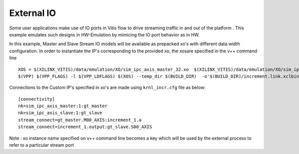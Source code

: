 External IO
===========

Some user applications make use of IO ports in Vitis flow to drive streaming traffic in and out of the platform . This example emulates such designs in HW-Emulation by mimicing the IO port behavior as in HW.

In this example, Master and Slave Stream IO models will be available as prepacked xo's with different data width configuration. In order to instantiate the IP's corresponding to the provided xo, the xosare specified in the v++ command line 

::

   XOS = $(XILINX_VITIS)/data/emulation/XO/sim_ipc_axis_master_32.xo  $(XILINX_VITIS)/data/emulation/XO/sim_ipc_axis_slave_32.xo
   $(VPP) $(VPP_FLAGS) -l $(VPP_LDFLAGS) $(XOS) --temp_dir $(BUILD_DIR)  -o'$(BUILD_DIR)/increment.link.xclbin' $(+)

Connections to the Custom IP's specified in xo's are made using ``krnl_incr.cfg`` file as below:

::
   
   [connectivity]
   nk=sim_ipc_axis_master:1:gt_master
   nk=sim_ipc_axis_slave:1:gt_slave
   stream_connect=gt_master.M00_AXIS:increment_1.a
   stream_connect=increment_1.output:gt_slave.S00_AXIS


Note : xo instance name specified on v++ command line  becomes a key which will be used by the external process to refer to a particular stream port 
